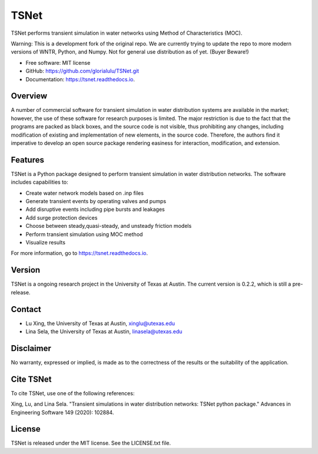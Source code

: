 TSNet
=======================


.. image:: https://img.shields.io/pypi/v/tsnet.svg
        :target: https://pypi.python.org/pypi/tsnet

.. image:: https://img.shields.io/travis/glorialulu/tsnet.svg
        :target: https://travis-ci.com/glorialulu/tsnet

.. image:: https://readthedocs.org/projects/tsnet/badge/?version=latest
        :target: https://tsnet.readthedocs.io/en/latest/?badge=latest
        :alt: Documentation Status

.. image:: https://pepy.tech/badge/tsnet
        :target: https://pepy.tech/project/tsnet
        :alt: PyPI - Downloads
.. image:: https://img.shields.io/github/license/glorialulu/tsnet
        :alt: GitHub license
.. image:: https://img.shields.io/github/release-date-pre/glorialulu/TSNet
        :alt: GitHub (Pre-)Release Date

TSNet performs transient simulation in water networks using Method of Characteristics (MOC).

Warning: This is a development fork of the original repo.
We are currently trying to update the repo to more modern versions of WNTR, Python, and Numpy.
Not for general use distribution as of yet. (Buyer Beware!)

* Free software: MIT license
* GitHub: https://github.com/glorialulu/TSNet.git
* Documentation: https://tsnet.readthedocs.io.

Overview
---------

A number of commercial software for transient simulation in water
distribution systems are available in the market; however, the use of
these software for research purposes is limited. The major restriction is
due to the fact that the programs are packed as black boxes, and the source
code is not visible, thus prohibiting any changes, including modification of
existing and implementation of new elements, in the source code.
Therefore, the authors find it imperative to develop an open source package
rendering easiness for interaction, modification, and extension.

Features
--------

TSNet is a Python package designed to perform transient simulation in water
distribution networks. The software includes capabilities to:

* Create water network models based on .inp files
* Generate transient events by operating valves and pumps
* Add disruptive events including pipe bursts and leakages
* Add surge protection devices
* Choose between steady,quasi-steady, and unsteady friction models
* Perform transient simulation using MOC method
* Visualize results

For more information, go to https://tsnet.readthedocs.io.


Version
-------

TSNet is a ongoing research project in the University of Texas at Austin.
The current version is 0.2.2, which is still a pre-release.

Contact
-------

* Lu Xing, the University of Texas at Austin, xinglu@utexas.edu
* Lina Sela, the University of Texas at Austin, linasela@utexas.edu

Disclaimer
----------

No warranty, expressed or implied, is made as to the correctness of the
results or the suitability of the application.


Cite TSNet
-----------

To cite TSNet, use one of the following references:

Xing, Lu, and Lina Sela. "Transient simulations in water distribution networks:
TSNet python package." Advances in Engineering Software 149 (2020): 102884.

License
-------

TSNet is released under the MIT license. See the LICENSE.txt file.
